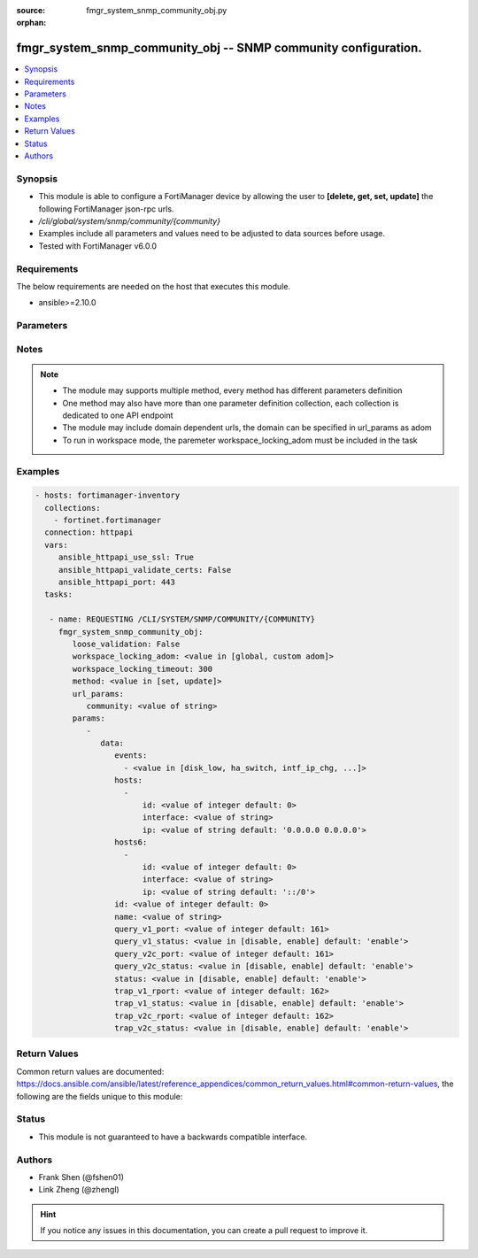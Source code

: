 :source: fmgr_system_snmp_community_obj.py

:orphan:

.. _fmgr_system_snmp_community_obj:

fmgr_system_snmp_community_obj -- SNMP community configuration.
+++++++++++++++++++++++++++++++++++++++++++++++++++++++++++++++

.. versionadded:: 2.10

.. contents::
   :local:
   :depth: 1


Synopsis
--------

- This module is able to configure a FortiManager device by allowing the user to **[delete, get, set, update]** the following FortiManager json-rpc urls.
- `/cli/global/system/snmp/community/{community}`
- Examples include all parameters and values need to be adjusted to data sources before usage.
- Tested with FortiManager v6.0.0


Requirements
------------
The below requirements are needed on the host that executes this module.

- ansible>=2.10.0



Parameters
----------

.. raw:: html

 <ul>
 <li><span class="li-head">loose_validation</span> - Do parameter validation in a loose way <span class="li-normal">type: bool</span> <span class="li-required">required: false</span> <span class="li-normal">default: false</span>  </li>
 <li><span class="li-head">workspace_locking_adom</span> - Acquire the workspace lock if FortiManager is running in workspace mode <span class="li-normal">type: str</span> <span class="li-required">required: false</span> <span class="li-normal"> choices: global, custom dom</span> </li>
 <li><span class="li-head">workspace_locking_timeout</span> - The maximum time in seconds to wait for other users to release workspace lock <span class="li-normal">type: integer</span> <span class="li-required">required: false</span>  <span class="li-normal">default: 300</span> </li>
 <li><span class="li-head">url_params</span> - parameters in url path <span class="li-normal">type: dict</span> <span class="li-required">required: true</span></li>
 <ul class="ul-self">
 <li><span class="li-head">community</span> - the object name <span class="li-normal">type: str</span> </li>
 </ul>
 <li><span class="li-head">parameters for method: [delete, get]</span> - SNMP community configuration.</li>
 <ul class="ul-self">
 </ul>
 <li><span class="li-head">parameters for method: [set, update]</span> - SNMP community configuration.</li>
 <ul class="ul-self">
 <li><span class="li-head">data</span> - No description for the parameter <span class="li-normal">type: dict</span> <ul class="ul-self">
 <li><span class="li-head">events</span> - No description for the parameter <span class="li-normal">type: array</span> <ul class="ul-self">
 <li><span class="li-head">{no-name}</span> - No description for the parameter <span class="li-normal">type: str</span>  <span class="li-normal">choices: [disk_low, ha_switch, intf_ip_chg, sys_reboot, cpu_high, mem_low, log-alert, log-rate, log-data-rate, lic-gbday, lic-dev-quota, cpu-high-exclude-nice]</span> </li>
 </ul>
 <li><span class="li-head">hosts</span> - No description for the parameter <span class="li-normal">type: array</span> <ul class="ul-self">
 <li><span class="li-head">id</span> - Host entry ID. <span class="li-normal">type: int</span>  <span class="li-normal">default: 0</span> </li>
 <li><span class="li-head">interface</span> - Allow interface name. <span class="li-normal">type: str</span> </li>
 <li><span class="li-head">ip</span> - Allow host IP address. <span class="li-normal">type: str</span>  <span class="li-normal">default: 0.0.0.0 0.0.0.0</span> </li>
 </ul>
 <li><span class="li-head">hosts6</span> - No description for the parameter <span class="li-normal">type: array</span> <ul class="ul-self">
 <li><span class="li-head">id</span> - Host entry ID. <span class="li-normal">type: int</span>  <span class="li-normal">default: 0</span> </li>
 <li><span class="li-head">interface</span> - Allow interface name. <span class="li-normal">type: str</span> </li>
 <li><span class="li-head">ip</span> - Allow host IP address. <span class="li-normal">type: str</span>  <span class="li-normal">default: ::/0</span> </li>
 </ul>
 <li><span class="li-head">id</span> - Community ID. <span class="li-normal">type: int</span>  <span class="li-normal">default: 0</span> </li>
 <li><span class="li-head">name</span> - Community name. <span class="li-normal">type: str</span> </li>
 <li><span class="li-head">query_v1_port</span> - SNMP v1 query port. <span class="li-normal">type: int</span>  <span class="li-normal">default: 161</span> </li>
 <li><span class="li-head">query_v1_status</span> - Enable/disable SNMP v1 query. <span class="li-normal">type: str</span>  <span class="li-normal">choices: [disable, enable]</span>  <span class="li-normal">default: enable</span> </li>
 <li><span class="li-head">query_v2c_port</span> - SNMP v2c query port. <span class="li-normal">type: int</span>  <span class="li-normal">default: 161</span> </li>
 <li><span class="li-head">query_v2c_status</span> - Enable/disable SNMP v2c query. <span class="li-normal">type: str</span>  <span class="li-normal">choices: [disable, enable]</span>  <span class="li-normal">default: enable</span> </li>
 <li><span class="li-head">status</span> - Enable/disable community. <span class="li-normal">type: str</span>  <span class="li-normal">choices: [disable, enable]</span>  <span class="li-normal">default: enable</span> </li>
 <li><span class="li-head">trap_v1_rport</span> - SNMP v1 trap remote port. <span class="li-normal">type: int</span>  <span class="li-normal">default: 162</span> </li>
 <li><span class="li-head">trap_v1_status</span> - Enable/disable SNMP v1 trap. <span class="li-normal">type: str</span>  <span class="li-normal">choices: [disable, enable]</span>  <span class="li-normal">default: enable</span> </li>
 <li><span class="li-head">trap_v2c_rport</span> - SNMP v2c trap remote port. <span class="li-normal">type: int</span>  <span class="li-normal">default: 162</span> </li>
 <li><span class="li-head">trap_v2c_status</span> - Enable/disable SNMP v2c trap. <span class="li-normal">type: str</span>  <span class="li-normal">choices: [disable, enable]</span>  <span class="li-normal">default: enable</span> </li>
 </ul>
 </ul>
 </ul>






Notes
-----
.. note::

   - The module may supports multiple method, every method has different parameters definition

   - One method may also have more than one parameter definition collection, each collection is dedicated to one API endpoint

   - The module may include domain dependent urls, the domain can be specified in url_params as adom

   - To run in workspace mode, the paremeter workspace_locking_adom must be included in the task

Examples
--------

.. code-block:: yaml+jinja

 - hosts: fortimanager-inventory
   collections:
     - fortinet.fortimanager
   connection: httpapi
   vars:
      ansible_httpapi_use_ssl: True
      ansible_httpapi_validate_certs: False
      ansible_httpapi_port: 443
   tasks:

    - name: REQUESTING /CLI/SYSTEM/SNMP/COMMUNITY/{COMMUNITY}
      fmgr_system_snmp_community_obj:
         loose_validation: False
         workspace_locking_adom: <value in [global, custom adom]>
         workspace_locking_timeout: 300
         method: <value in [set, update]>
         url_params:
            community: <value of string>
         params:
            -
               data:
                  events:
                    - <value in [disk_low, ha_switch, intf_ip_chg, ...]>
                  hosts:
                    -
                        id: <value of integer default: 0>
                        interface: <value of string>
                        ip: <value of string default: '0.0.0.0 0.0.0.0'>
                  hosts6:
                    -
                        id: <value of integer default: 0>
                        interface: <value of string>
                        ip: <value of string default: '::/0'>
                  id: <value of integer default: 0>
                  name: <value of string>
                  query_v1_port: <value of integer default: 161>
                  query_v1_status: <value in [disable, enable] default: 'enable'>
                  query_v2c_port: <value of integer default: 161>
                  query_v2c_status: <value in [disable, enable] default: 'enable'>
                  status: <value in [disable, enable] default: 'enable'>
                  trap_v1_rport: <value of integer default: 162>
                  trap_v1_status: <value in [disable, enable] default: 'enable'>
                  trap_v2c_rport: <value of integer default: 162>
                  trap_v2c_status: <value in [disable, enable] default: 'enable'>



Return Values
-------------


Common return values are documented: https://docs.ansible.com/ansible/latest/reference_appendices/common_return_values.html#common-return-values, the following are the fields unique to this module:


.. raw:: html

 <ul>
 <li><span class="li-return"> return values for method: [delete, set, update]</span> </li>
 <ul class="ul-self">
 <li><span class="li-return">status</span>
 - No description for the parameter <span class="li-normal">type: dict</span> <ul class="ul-self">
 <li> <span class="li-return"> code </span> - No description for the parameter <span class="li-normal">type: int</span>  </li>
 <li> <span class="li-return"> message </span> - No description for the parameter <span class="li-normal">type: str</span>  </li>
 </ul>
 <li><span class="li-return">url</span>
 - No description for the parameter <span class="li-normal">type: str</span>  <span class="li-normal">example: /cli/global/system/snmp/community/{community}</span>  </li>
 </ul>
 <li><span class="li-return"> return values for method: [get]</span> </li>
 <ul class="ul-self">
 <li><span class="li-return">data</span>
 - No description for the parameter <span class="li-normal">type: dict</span> <ul class="ul-self">
 <li> <span class="li-return"> events </span> - No description for the parameter <span class="li-normal">type: array</span> <ul class="ul-self">
 <li><span class="li-return">{no-name}</span> - No description for the parameter <span class="li-normal">type: str</span>  </li>
 </ul>
 <li> <span class="li-return"> hosts </span> - No description for the parameter <span class="li-normal">type: array</span> <ul class="ul-self">
 <li> <span class="li-return"> id </span> - Host entry ID. <span class="li-normal">type: int</span>  <span class="li-normal">example: 0</span>  </li>
 <li> <span class="li-return"> interface </span> - Allow interface name. <span class="li-normal">type: str</span>  </li>
 <li> <span class="li-return"> ip </span> - Allow host IP address. <span class="li-normal">type: str</span>  <span class="li-normal">example: 0.0.0.0 0.0.0.0</span>  </li>
 </ul>
 <li> <span class="li-return"> hosts6 </span> - No description for the parameter <span class="li-normal">type: array</span> <ul class="ul-self">
 <li> <span class="li-return"> id </span> - Host entry ID. <span class="li-normal">type: int</span>  <span class="li-normal">example: 0</span>  </li>
 <li> <span class="li-return"> interface </span> - Allow interface name. <span class="li-normal">type: str</span>  </li>
 <li> <span class="li-return"> ip </span> - Allow host IP address. <span class="li-normal">type: str</span>  <span class="li-normal">example: ::/0</span>  </li>
 </ul>
 <li> <span class="li-return"> id </span> - Community ID. <span class="li-normal">type: int</span>  <span class="li-normal">example: 0</span>  </li>
 <li> <span class="li-return"> name </span> - Community name. <span class="li-normal">type: str</span>  </li>
 <li> <span class="li-return"> query_v1_port </span> - SNMP v1 query port. <span class="li-normal">type: int</span>  <span class="li-normal">example: 161</span>  </li>
 <li> <span class="li-return"> query_v1_status </span> - Enable/disable SNMP v1 query. <span class="li-normal">type: str</span>  <span class="li-normal">example: enable</span>  </li>
 <li> <span class="li-return"> query_v2c_port </span> - SNMP v2c query port. <span class="li-normal">type: int</span>  <span class="li-normal">example: 161</span>  </li>
 <li> <span class="li-return"> query_v2c_status </span> - Enable/disable SNMP v2c query. <span class="li-normal">type: str</span>  <span class="li-normal">example: enable</span>  </li>
 <li> <span class="li-return"> status </span> - Enable/disable community. <span class="li-normal">type: str</span>  <span class="li-normal">example: enable</span>  </li>
 <li> <span class="li-return"> trap_v1_rport </span> - SNMP v1 trap remote port. <span class="li-normal">type: int</span>  <span class="li-normal">example: 162</span>  </li>
 <li> <span class="li-return"> trap_v1_status </span> - Enable/disable SNMP v1 trap. <span class="li-normal">type: str</span>  <span class="li-normal">example: enable</span>  </li>
 <li> <span class="li-return"> trap_v2c_rport </span> - SNMP v2c trap remote port. <span class="li-normal">type: int</span>  <span class="li-normal">example: 162</span>  </li>
 <li> <span class="li-return"> trap_v2c_status </span> - Enable/disable SNMP v2c trap. <span class="li-normal">type: str</span>  <span class="li-normal">example: enable</span>  </li>
 </ul>
 <li><span class="li-return">status</span>
 - No description for the parameter <span class="li-normal">type: dict</span> <ul class="ul-self">
 <li> <span class="li-return"> code </span> - No description for the parameter <span class="li-normal">type: int</span>  </li>
 <li> <span class="li-return"> message </span> - No description for the parameter <span class="li-normal">type: str</span>  </li>
 </ul>
 <li><span class="li-return">url</span>
 - No description for the parameter <span class="li-normal">type: str</span>  <span class="li-normal">example: /cli/global/system/snmp/community/{community}</span>  </li>
 </ul>
 </ul>





Status
------

- This module is not guaranteed to have a backwards compatible interface.


Authors
-------

- Frank Shen (@fshen01)
- Link Zheng (@zhengl)


.. hint::

    If you notice any issues in this documentation, you can create a pull request to improve it.



